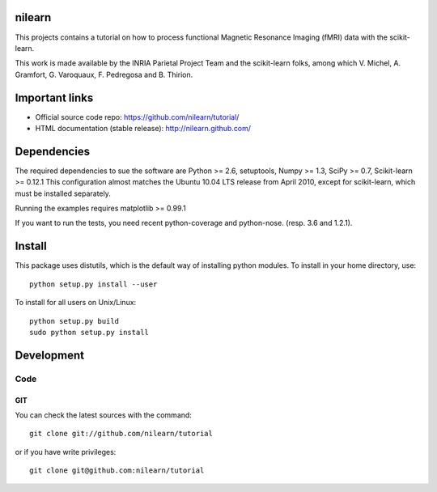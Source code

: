 .. -*- mode: rst -*-

nilearn
=======

This projects contains a tutorial on how to process functional Magnetic Resonance Imaging (fMRI) data with the scikit-learn.

This work is made available by the INRIA Parietal Project Team and the scikit-learn folks, among which V. Michel, A. Gramfort, G. Varoquaux, F. Pedregosa and B. Thirion.

Important links
===============

- Official source code repo: https://github.com/nilearn/tutorial/
- HTML documentation (stable release): http://nilearn.github.com/

Dependencies
============

The required dependencies to sue the software are Python >= 2.6,
setuptools, Numpy >= 1.3, SciPy >= 0.7, Scikit-learn >= 0.12.1
This configuration almost matches the Ubuntu 10.04 LTS release from
April 2010, except for scikit-learn, which must be installed separately.

Running the examples requires matplotlib >= 0.99.1

If you want to run the tests, you need recent python-coverage and python-nose.
(resp. 3.6 and 1.2.1).


Install
=======

This package uses distutils, which is the default way of installing
python modules. To install in your home directory, use::

  python setup.py install --user

To install for all users on Unix/Linux::

  python setup.py build
  sudo python setup.py install


Development
===========

Code
----

GIT
~~~

You can check the latest sources with the command::

    git clone git://github.com/nilearn/tutorial

or if you have write privileges::

    git clone git@github.com:nilearn/tutorial


